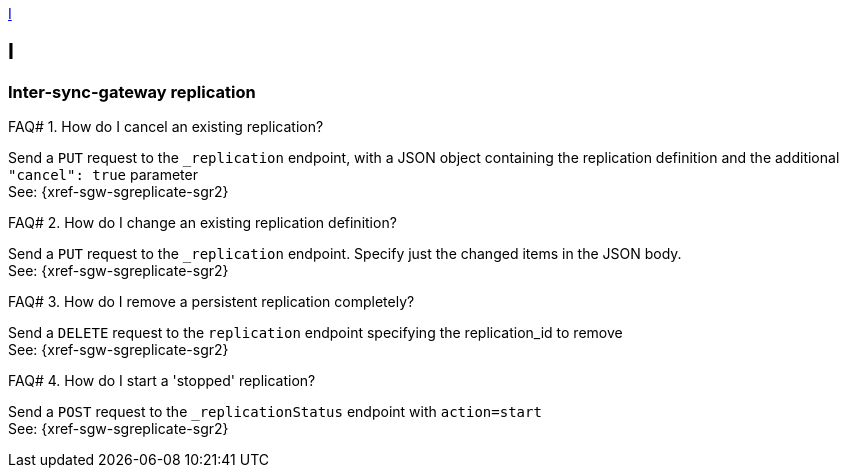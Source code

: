 // Save the previous example-caption value
:this-caption: {example-caption}
:example-caption: FAQ#
//
// DO NOT REMOVE OR CHANGE ABOVE THIS LINE

<<I>>

== I

=== Inter-sync-gateway replication

.How do I cancel an existing replication?
====
Send a `PUT` request to the `_replication` endpoint, with a JSON object containing the replication definition and the additional `"cancel": true` parameter +
See: {xref-sgw-sgreplicate-sgr2}
// #canceling-a-replication
====

.How do I change an existing replication definition?
====
Send a `PUT` request to the `_replication` endpoint.
Specify just the changed items in the JSON body. +
See: {xref-sgw-sgreplicate-sgr2}
// #updating-a-replication
====

.How do I remove a persistent replication completely?
====
Send a `DELETE` request to the `replication` endpoint specifying the replication_id to remove +
See: {xref-sgw-sgreplicate-sgr2}
// #remove-a-replication
====



.How do I start a 'stopped' replication?
====
Send a `POST` request to the `_replicationStatus` endpoint with `action=start` +
See: {xref-sgw-sgreplicate-sgr2}
// #starting-a-replication
====

// DO NOT REMOVE OR CHANGE BELOW THIS LINE
// Reset the previous example-caption value
:example-caption: {this-caption}